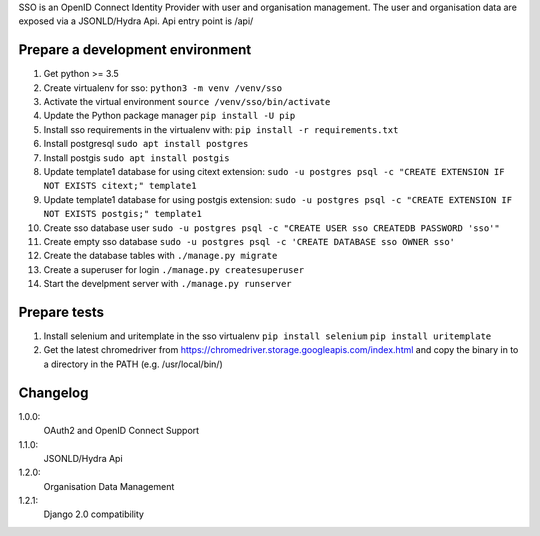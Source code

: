 SSO is an OpenID Connect Identity Provider with user and organisation management.
The user and organisation data are exposed via a JSONLD/Hydra Api. Api entry point is /api/


Prepare a development environment
----------------------------------

#) Get python >= 3.5
#) Create virtualenv for sso:  ``python3 -m venv /venv/sso``
#) Activate the virtual environment ``source /venv/sso/bin/activate``
#) Update the Python package manager ``pip install -U pip``
#) Install sso requirements in the virtualenv with: ``pip install -r requirements.txt``
#) Install postgresql ``sudo apt install postgres``
#) Install postgis ``sudo apt install postgis``
#) Update template1 database for using citext extension:  ``sudo -u postgres psql -c "CREATE EXTENSION IF NOT EXISTS citext;" template1``
#) Update template1 database for using postgis extension:  ``sudo -u postgres psql -c "CREATE EXTENSION IF NOT EXISTS postgis;" template1``
#) Create sso database user ``sudo -u postgres psql -c "CREATE USER sso CREATEDB PASSWORD 'sso'"``
#) Create empty sso database ``sudo -u postgres psql -c 'CREATE DATABASE sso OWNER sso'``
#) Create the database tables with ``./manage.py migrate``
#) Create a superuser for login ``./manage.py createsuperuser``
#) Start the develpment server with ``./manage.py runserver``

Prepare tests
-------------

#) Install selenium and uritemplate  in the sso virtualenv ``pip install selenium`` ``pip install uritemplate``
#) Get the latest chromedriver from https://chromedriver.storage.googleapis.com/index.html and copy the binary in to a directory in the PATH (e.g. /usr/local/bin/)

Changelog
----------

1.0.0:
 OAuth2 and OpenID Connect Support

1.1.0:
 JSONLD/Hydra Api

1.2.0:
 Organisation Data Management

1.2.1:
 Django 2.0 compatibility
